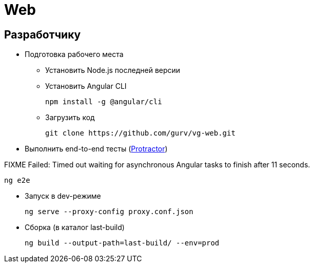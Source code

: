 = Web

== Разработчику

* Подготовка рабочего места

** Установить Node.js последней версии

** Установить Angular CLI
+
----
npm install -g @angular/cli
----

** Загрузить код
+
----
git clone https://github.com/gurv/vg-web.git
----

* Выполнить end-to-end тесты (http://www.protractortest.org/[Protractor])

FIXME Failed: Timed out waiting for asynchronous Angular tasks to finish after 11 seconds.

----
ng e2e
----

* Запуск в dev-режиме
+
----
ng serve --proxy-config proxy.conf.json
----

* Сборка (в каталог last-build)
+
----
ng build --output-path=last-build/ --env=prod
----